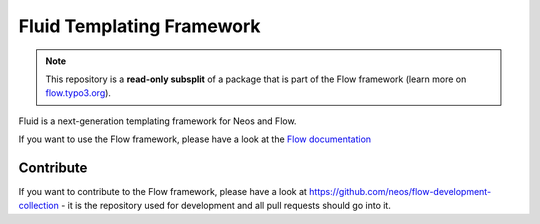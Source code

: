 --------------------------
Fluid Templating Framework
--------------------------

.. note:: This repository is a **read-only subsplit** of a package that is part of the
          Flow framework (learn more on `flow.typo3.org <http://flow.neos.io/>`_).

Fluid is a next-generation templating framework for Neos and Flow.

If you want to use the Flow framework, please have a look at the `Flow documentation
<http://flowframework.readthedocs.org/en/stable/>`_

Contribute
----------

If you want to contribute to the Flow framework, please have a look at
https://github.com/neos/flow-development-collection - it is the repository
used for development and all pull requests should go into it.
